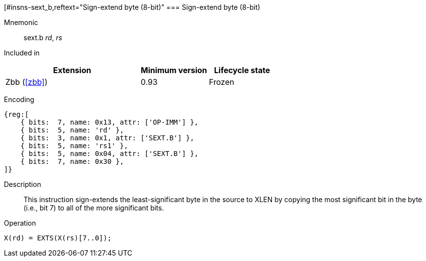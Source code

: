 [#insns-sext_b,reftext="Sign-extend byte (8-bit)"
=== Sign-extend byte (8-bit)

Mnemonic::
sext.b _rd_, _rs_

Included in::
[%header,cols="4,2,2"]
|===
|Extension
|Minimum version
|Lifecycle state

|Zbb (<<#zbb>>)
|0.93
|Frozen
|===

Encoding::
[wavedrom, , svg]
....
{reg:[
    { bits:  7, name: 0x13, attr: ['OP-IMM'] },
    { bits:  5, name: 'rd' },
    { bits:  3, name: 0x1, attr: ['SEXT.B'] },
    { bits:  5, name: 'rs1' },
    { bits:  5, name: 0x04, attr: ['SEXT.B'] },
    { bits:  7, name: 0x30 },
]}
....

Description::
This instruction sign-extends the least-significant byte in the source to XLEN by copying the most significant bit in the byte (i.e., bit 7) to all of the more significant bits.

Operation::
[source,sail]
--
X(rd) = EXTS(X(rs)[7..0]);
--
